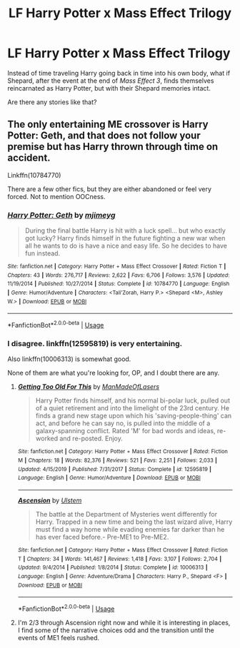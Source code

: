 #+TITLE: LF Harry Potter x Mass Effect Trilogy

* LF Harry Potter x Mass Effect Trilogy
:PROPERTIES:
:Author: shinshikaizer
:Score: 7
:DateUnix: 1581943162.0
:DateShort: 2020-Feb-17
:FlairText: Request
:END:
Instead of time traveling Harry going back in time into his own body, what if Shepard, after the event at the end of /Mass Effect 3/, finds themselves reincarnated as Harry Potter, but with their Shepard memories intact.

Are there any stories like that?


** The only entertaining ME crossover is Harry Potter: Geth, and that does not follow your premise but has Harry thrown through time on accident.

Linkffn(10784770)

There are a few other fics, but they are either abandoned or feel very forced. Not to mention OOCness.
:PROPERTIES:
:Author: Hellstrike
:Score: 5
:DateUnix: 1581947200.0
:DateShort: 2020-Feb-17
:END:

*** [[https://www.fanfiction.net/s/10784770/1/][*/Harry Potter: Geth/*]] by [[https://www.fanfiction.net/u/1282867/mjimeyg][/mjimeyg/]]

#+begin_quote
  During the final battle Harry is hit with a luck spell... but who exactly got lucky? Harry finds himself in the future fighting a new war when all he wants to do is have a nice and easy life. So he decides to have fun instead.
#+end_quote

^{/Site/:} ^{fanfiction.net} ^{*|*} ^{/Category/:} ^{Harry} ^{Potter} ^{+} ^{Mass} ^{Effect} ^{Crossover} ^{*|*} ^{/Rated/:} ^{Fiction} ^{T} ^{*|*} ^{/Chapters/:} ^{43} ^{*|*} ^{/Words/:} ^{276,717} ^{*|*} ^{/Reviews/:} ^{2,622} ^{*|*} ^{/Favs/:} ^{6,706} ^{*|*} ^{/Follows/:} ^{3,576} ^{*|*} ^{/Updated/:} ^{11/19/2014} ^{*|*} ^{/Published/:} ^{10/27/2014} ^{*|*} ^{/Status/:} ^{Complete} ^{*|*} ^{/id/:} ^{10784770} ^{*|*} ^{/Language/:} ^{English} ^{*|*} ^{/Genre/:} ^{Humor/Adventure} ^{*|*} ^{/Characters/:} ^{<Tali'Zorah,} ^{Harry} ^{P.>} ^{<Shepard} ^{<M>,} ^{Ashley} ^{W.>} ^{*|*} ^{/Download/:} ^{[[http://www.ff2ebook.com/old/ffn-bot/index.php?id=10784770&source=ff&filetype=epub][EPUB]]} ^{or} ^{[[http://www.ff2ebook.com/old/ffn-bot/index.php?id=10784770&source=ff&filetype=mobi][MOBI]]}

--------------

*FanfictionBot*^{2.0.0-beta} | [[https://github.com/tusing/reddit-ffn-bot/wiki/Usage][Usage]]
:PROPERTIES:
:Author: FanfictionBot
:Score: 2
:DateUnix: 1581947212.0
:DateShort: 2020-Feb-17
:END:


*** I disagree. linkffn(12595819) is very entertaining.

Also linkffn(10006313) is somewhat good.

None of them are what you're looking for, OP, and I doubt there are any.
:PROPERTIES:
:Author: Inreet
:Score: 2
:DateUnix: 1581972705.0
:DateShort: 2020-Feb-18
:END:

**** [[https://www.fanfiction.net/s/12595819/1/][*/Getting Too Old For This/*]] by [[https://www.fanfiction.net/u/5181372/ManMadeOfLasers][/ManMadeOfLasers/]]

#+begin_quote
  Harry Potter finds himself, and his normal bi-polar luck, pulled out of a quiet retirement and into the limelight of the 23rd century. He finds a grand new stage upon which his 'saving-people-thing' can act, and before he can say no, is pulled into the middle of a galaxy-spanning conflict. Rated 'M' for bad words and ideas, re-worked and re-posted. Enjoy.
#+end_quote

^{/Site/:} ^{fanfiction.net} ^{*|*} ^{/Category/:} ^{Harry} ^{Potter} ^{+} ^{Mass} ^{Effect} ^{Crossover} ^{*|*} ^{/Rated/:} ^{Fiction} ^{M} ^{*|*} ^{/Chapters/:} ^{18} ^{*|*} ^{/Words/:} ^{82,376} ^{*|*} ^{/Reviews/:} ^{521} ^{*|*} ^{/Favs/:} ^{2,251} ^{*|*} ^{/Follows/:} ^{2,033} ^{*|*} ^{/Updated/:} ^{4/15/2019} ^{*|*} ^{/Published/:} ^{7/31/2017} ^{*|*} ^{/Status/:} ^{Complete} ^{*|*} ^{/id/:} ^{12595819} ^{*|*} ^{/Language/:} ^{English} ^{*|*} ^{/Genre/:} ^{Humor/Adventure} ^{*|*} ^{/Download/:} ^{[[http://www.ff2ebook.com/old/ffn-bot/index.php?id=12595819&source=ff&filetype=epub][EPUB]]} ^{or} ^{[[http://www.ff2ebook.com/old/ffn-bot/index.php?id=12595819&source=ff&filetype=mobi][MOBI]]}

--------------

[[https://www.fanfiction.net/s/10006313/1/][*/Ascension/*]] by [[https://www.fanfiction.net/u/4791384/Ulstem][/Ulstem/]]

#+begin_quote
  The battle at the Department of Mysteries went differently for Harry. Trapped in a new time and being the last wizard alive, Harry must find a way home while evading enemies far darker than he has ever faced before.- Pre-ME1 to Pre-ME2.
#+end_quote

^{/Site/:} ^{fanfiction.net} ^{*|*} ^{/Category/:} ^{Harry} ^{Potter} ^{+} ^{Mass} ^{Effect} ^{Crossover} ^{*|*} ^{/Rated/:} ^{Fiction} ^{T} ^{*|*} ^{/Chapters/:} ^{34} ^{*|*} ^{/Words/:} ^{141,467} ^{*|*} ^{/Reviews/:} ^{1,418} ^{*|*} ^{/Favs/:} ^{3,107} ^{*|*} ^{/Follows/:} ^{2,704} ^{*|*} ^{/Updated/:} ^{9/4/2014} ^{*|*} ^{/Published/:} ^{1/8/2014} ^{*|*} ^{/Status/:} ^{Complete} ^{*|*} ^{/id/:} ^{10006313} ^{*|*} ^{/Language/:} ^{English} ^{*|*} ^{/Genre/:} ^{Adventure/Drama} ^{*|*} ^{/Characters/:} ^{Harry} ^{P.,} ^{Shepard} ^{<F>} ^{*|*} ^{/Download/:} ^{[[http://www.ff2ebook.com/old/ffn-bot/index.php?id=10006313&source=ff&filetype=epub][EPUB]]} ^{or} ^{[[http://www.ff2ebook.com/old/ffn-bot/index.php?id=10006313&source=ff&filetype=mobi][MOBI]]}

--------------

*FanfictionBot*^{2.0.0-beta} | [[https://github.com/tusing/reddit-ffn-bot/wiki/Usage][Usage]]
:PROPERTIES:
:Author: FanfictionBot
:Score: 1
:DateUnix: 1581972724.0
:DateShort: 2020-Feb-18
:END:


**** I'm 2/3 through Ascension right now and while it is interesting in places, I find some of the narrative choices odd and the transition until the events of ME1 feels rushed.
:PROPERTIES:
:Author: Hellstrike
:Score: 1
:DateUnix: 1582020165.0
:DateShort: 2020-Feb-18
:END:
